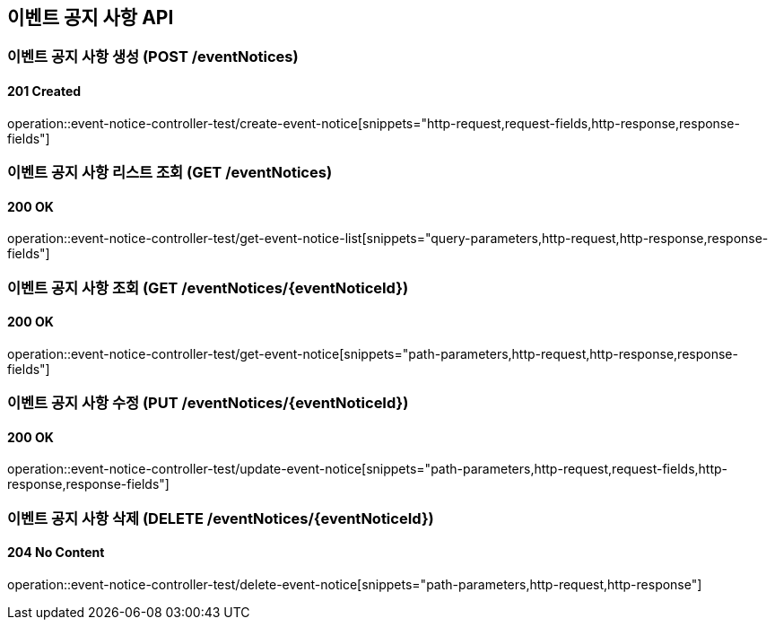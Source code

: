 == 이벤트 공지 사항 API
:source-highlighter: highlightjs

=== 이벤트 공지 사항 생성 (POST /eventNotices)

==== 201 Created

====
operation::event-notice-controller-test/create-event-notice[snippets="http-request,request-fields,http-response,response-fields"]
====

=== 이벤트 공지 사항 리스트 조회 (GET /eventNotices)

==== 200 OK

====
operation::event-notice-controller-test/get-event-notice-list[snippets="query-parameters,http-request,http-response,response-fields"]
====

=== 이벤트 공지 사항 조회 (GET /eventNotices/{eventNoticeId})

==== 200 OK

====
operation::event-notice-controller-test/get-event-notice[snippets="path-parameters,http-request,http-response,response-fields"]
====

=== 이벤트 공지 사항 수정 (PUT /eventNotices/{eventNoticeId})

==== 200 OK

====
operation::event-notice-controller-test/update-event-notice[snippets="path-parameters,http-request,request-fields,http-response,response-fields"]
====

=== 이벤트 공지 사항 삭제 (DELETE /eventNotices/{eventNoticeId})

==== 204 No Content

====
operation::event-notice-controller-test/delete-event-notice[snippets="path-parameters,http-request,http-response"]
====
